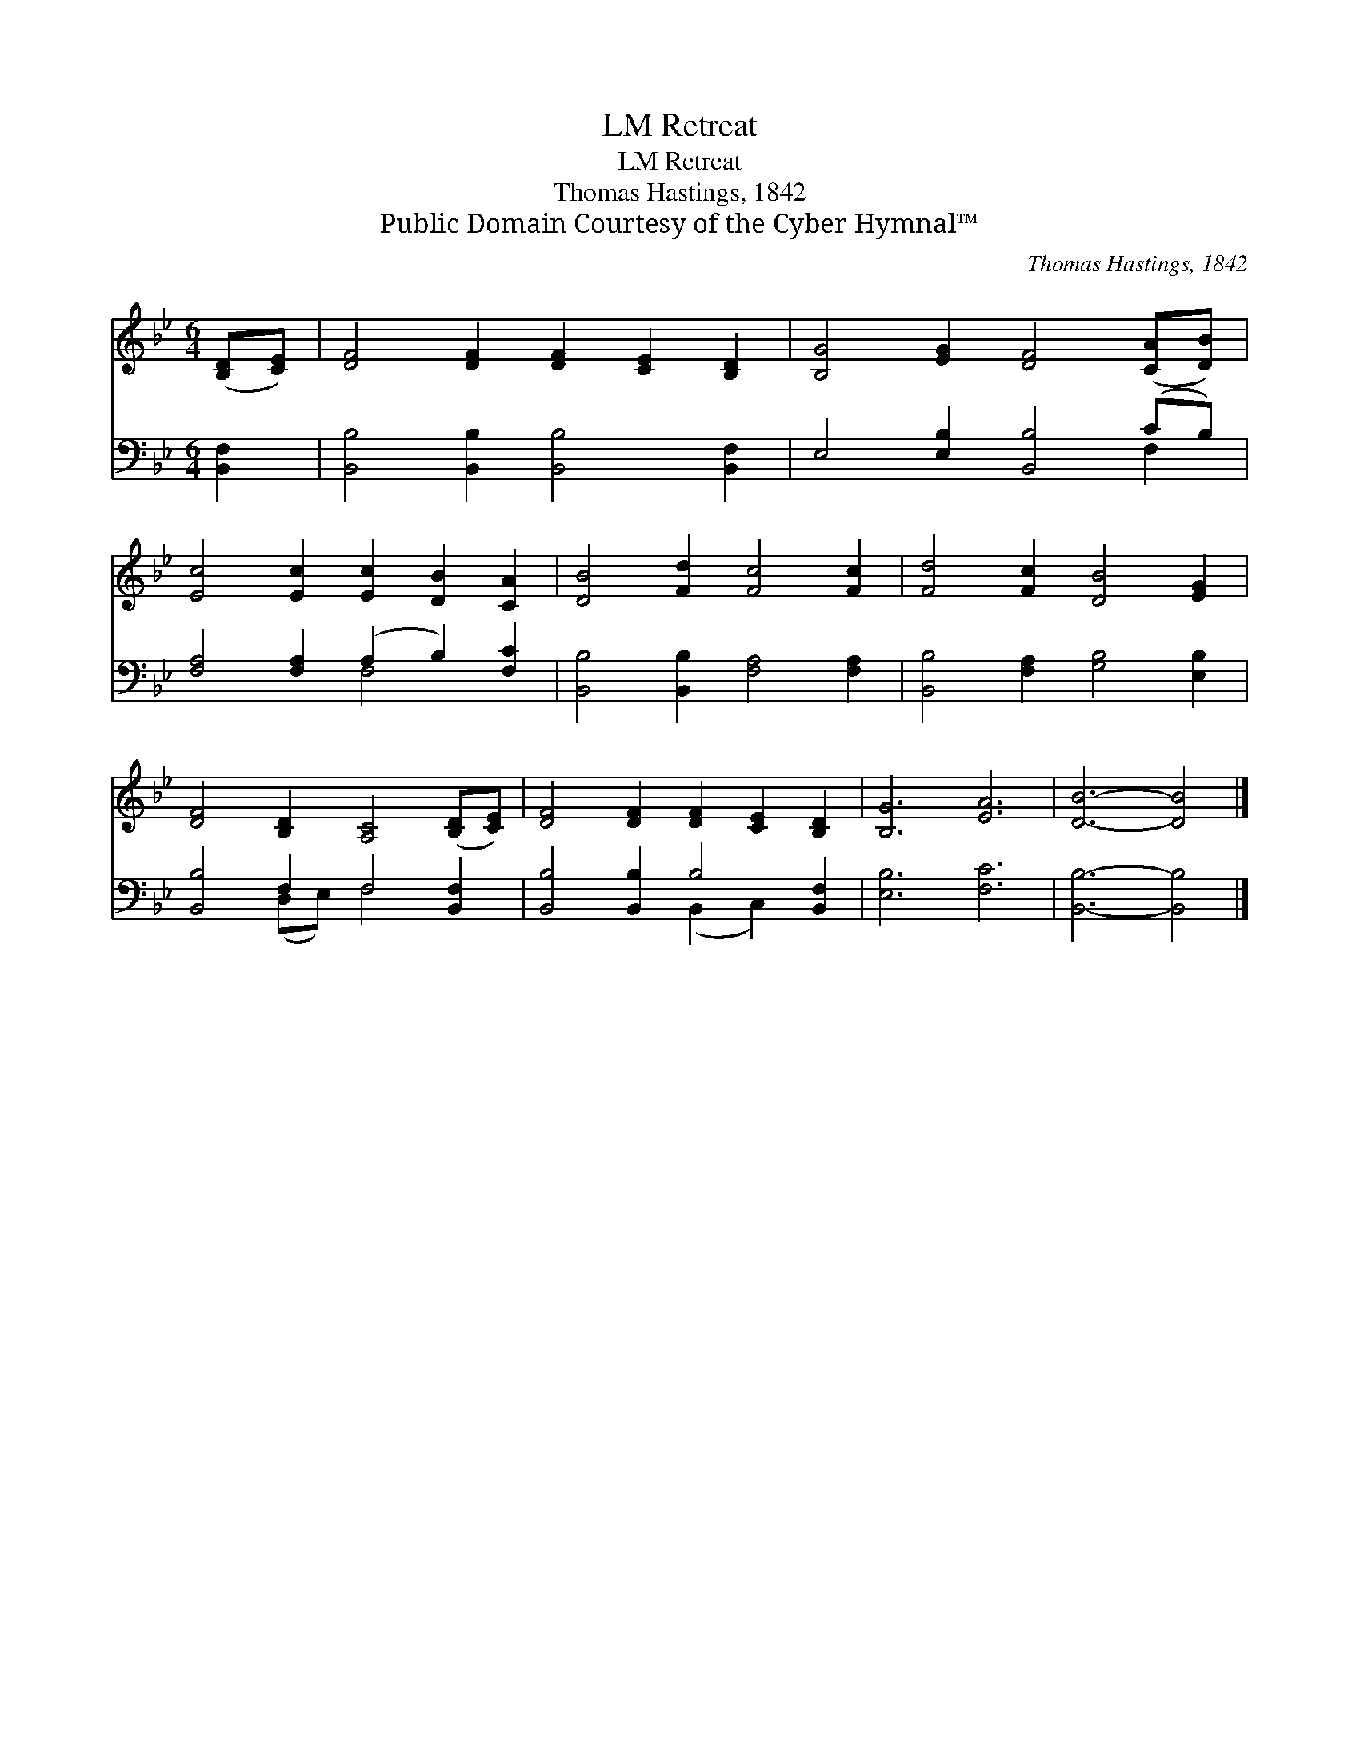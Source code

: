 X:1
T:Retreat, LM
T:Retreat, LM
T:Thomas Hastings, 1842
T:Public Domain Courtesy of the Cyber Hymnal™
C:Thomas Hastings, 1842
Z:Public Domain
Z:Courtesy of the Cyber Hymnal™
%%score 1 ( 2 3 )
L:1/8
M:6/4
K:Bb
V:1 treble 
V:2 bass 
V:3 bass 
V:1
 ([B,D][CE]) | [DF]4 [DF]2 [DF]2 [CE]2 [B,D]2 | [B,G]4 [EG]2 [DF]4 ([CA][DB]) | %3
 [Ec]4 [Ec]2 [Ec]2 [DB]2 [CA]2 | [DB]4 [Fd]2 [Fc]4 [Fc]2 | [Fd]4 [Fc]2 [DB]4 [EG]2 | %6
 [DF]4 [B,D]2 [A,C]4 ([B,D][CE]) | [DF]4 [DF]2 [DF]2 [CE]2 [B,D]2 | [B,G]6 [EA]6 | [DB]6- [DB]4 |] %10
V:2
 [B,,F,]2 | [B,,B,]4 [B,,B,]2 [B,,B,]4 [B,,F,]2 | E,4 [E,B,]2 [B,,B,]4 (CB,) | %3
 [F,A,]4 [F,A,]2 (A,2 B,2) [F,C]2 | [B,,B,]4 [B,,B,]2 [F,A,]4 [F,A,]2 | %5
 [B,,B,]4 [F,A,]2 [G,B,]4 [E,B,]2 | [B,,B,]4 F,2 F,4 [B,,F,]2 | [B,,B,]4 [B,,B,]2 B,4 [B,,F,]2 | %8
 [E,B,]6 [F,C]6 | [B,,B,]6- [B,,B,]4 |] %10
V:3
 x2 | x12 | x10 F,2 | x6 F,4 x2 | x12 | x12 | x4 (D,E,) F,4 x2 | x6 (B,,2 C,2) x2 | x12 | x10 |] %10

